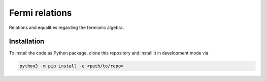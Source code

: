 Fermi relations
===============

Relations and equalities regarding the fermionic algebra.


Installation
------------
To install the code as Python package, clone this repository and install it in development mode via

.. code-block:: python

    python3 -m pip install -e <path/to/repo>
